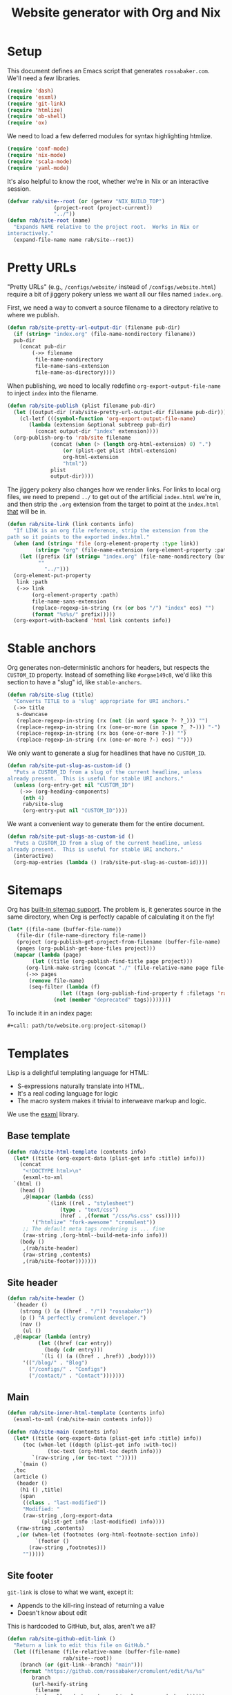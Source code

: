 #+title: Website generator with Org and Nix
#+PROPERTY: header-args      :results silent
#+PROPERTY: header-args:nix  :eval no :mkdirp yes
#+PROPERTY: header-args:css  :eval no :tangle `,(rab/site-root "tmp/hugo/static/css/cromulent.css") :mkdirp yes
#+LAST_MODIFIED: [2023-07-01 Sat 00:04 EDT]
#+description: A colophon for rossabaker.com.  Defines our custom Org Export backend, stylesheet, and Nix build.

* Setup
:PROPERTIES:
:CUSTOM_ID: setup
:END:

This document defines an Emacs script that generates =rossabaker.com=.
We'll need a few libraries.

#+begin_src emacs-lisp
  (require 'dash)
  (require 'esxml)
  (require 'git-link)
  (require 'htmlize)
  (require 'ob-shell)
  (require 'ox)
#+end_src

We need to load a few deferred modules for syntax highlighting htmlize.

#+begin_src emacs-lisp
  (require 'conf-mode)
  (require 'nix-mode)
  (require 'scala-mode)
  (require 'yaml-mode)
#+end_src

It's also helpful to know the root, whether we're in Nix or an
interactive session.

#+begin_src emacs-lisp
  (defvar rab/site--root (or (getenv "NIX_BUILD_TOP")
			     (project-root (project-current))
			     "../"))
  (defun rab/site-root (name)
    "Expands NAME relative to the project root.  Works in Nix or
  interactively."
    (expand-file-name name rab/site--root))
#+end_src

* Pretty URLs
:PROPERTIES:
:CUSTOM_ID: pretty-urls
:END:

"Pretty URLs" (e.g., ~/configs/website/~ instead of
~/configs/website.html~) require a bit of jiggery pokery unless we
want all our files named ~index.org~.

First, we need a way to convert a source filename to a directory
relative to where we publish.

#+begin_src emacs-lisp
  (defun rab/site-pretty-url-output-dir (filename pub-dir)
    (if (string= "index.org" (file-name-nondirectory filename))
	pub-dir
      (concat pub-dir
	      (->> filename
		   file-name-nondirectory
		   file-name-sans-extension
		   file-name-as-directory))))
#+end_src

When publishing, we need to locally redefine
=org-export-output-file-name= to inject =index= into the filename.

#+begin_src emacs-lisp
  (defun rab/site-publish (plist filename pub-dir)
    (let ((output-dir (rab/site-pretty-url-output-dir filename pub-dir)))
      (cl-letf (((symbol-function 'org-export-output-file-name)
		 (lambda (extension &optional subtreep pub-dir)
		   (concat output-dir "index" extension))))
	(org-publish-org-to 'rab/site filename
			    (concat (when (> (length org-html-extension) 0) ".")
				    (or (plist-get plist :html-extension)
					org-html-extension
					"html"))
			    plist
			    output-dir))))
#+end_src

The jiggery pokery also changes how we render links.  For links to
local org files, we need to prepend ~../~ to get out of the artificial
~index.html~ we're in, and then strip the ~.org~ extension from the
target to point at the ~index.html~ _that_ will be in.

#+begin_src emacs-lisp
  (defun rab/site-link (link contents info)
    "If LINK is an org file reference, strip the extension from the
  path so it points to the exported index.html."
    (when (and (string= 'file (org-element-property :type link))
	       (string= "org" (file-name-extension (org-element-property :path link))))
      (let ((prefix (if (string= "index.org" (file-name-nondirectory (buffer-file-name)))
			""
		      "../")))
	(org-element-put-property
	 link :path
	 (->> link
	      (org-element-property :path)
	      file-name-sans-extension
	      (replace-regexp-in-string (rx (or bos "/") "index" eos) "")
	      (format "%s%s/" prefix)))))
    (org-export-with-backend 'html link contents info))
#+end_src

* Stable anchors
:PROPERTIES:
:CUSTOM_ID: stable-anchors
:END:

Org generates non-deterministic anchors for headers, but respects the
~CUSTOM_ID~ property.  Instead of something like ~#orgae149c8~, we'd
like this section to have a "slug" id, like ~stable-anchors~.

#+begin_src emacs-lisp
  (defun rab/site-slug (title)
    "Converts TITLE to a 'slug' appropriate for URI anchors."
    (->> title
	 s-downcase
	 (replace-regexp-in-string (rx (not (in word space ?- ?_))) "")
	 (replace-regexp-in-string (rx (one-or-more (in space ?_ ?-))) "-")
	 (replace-regexp-in-string (rx bos (one-or-more ?-)) "")
	 (replace-regexp-in-string (rx (one-or-more ?-) eos) "")))
#+end_src

We only want to generate a slug for headlines that have no ~CUSTOM_ID~.

#+begin_src emacs-lisp
  (defun rab/site-put-slug-as-custom-id ()
    "Puts a CUSTOM_ID from a slug of the current headline, unless
  already present.  This is useful for stable URI anchors."
    (unless (org-entry-get nil "CUSTOM_ID")
      (->> (org-heading-components)
	   (nth 4)
	   rab/site-slug
	   (org-entry-put nil "CUSTOM_ID"))))
#+end_src

We want a convenient way to generate them for the entire document.

#+begin_src emacs-lisp
  (defun rab/site-put-slugs-as-custom-id ()
    "Puts a CUSTOM_ID from a slug of the current headline, unless
  already present.  This is useful for stable URI anchors."
    (interactive)
    (org-map-entries (lambda () (rab/site-put-slug-as-custom-id))))
#+end_src

* Sitemaps
:PROPERTIES:
:CUSTOM_ID: sitemaps
:END:

Org has [[https://orgmode.org/manual/Site-map.html][built-in sitemap support]].  The problem is, it generates source
in the same directory, when Org is perfectly capable of calculating it
on the fly!

#+name: project-sitemap
#+begin_src emacs-lisp :eval no
  (let* ((file-name (buffer-file-name))
	 (file-dir (file-name-directory file-name))
	 (project (org-publish-get-project-from-filename (buffer-file-name) 'up))
	 (pages (org-publish-get-base-files project)))
    (mapcar (lambda (page)
	      (let ((title (org-publish-find-title page project)))
		(org-link-make-string (concat "./" (file-relative-name page file-dir)) title)))
	    (->> pages
		 (remove file-name)
		 (seq-filter (lambda (f)
			       (let ((tags (org-publish-find-property f :filetags 'rab/site)))
				 (not (member "deprecated" tags))))))))
#+end_src

To include it in an index page:

#+begin_src org :eval no
  ,#+call: path/to/website.org:project-sitemap()
#+end_src

* Templates
:PROPERTIES:
:CUSTOM_ID: templates
:END:

Lisp is a delightful templating language for HTML:

- S-expressions naturally translate into HTML.
- It's a real coding language for logic
- The macro system makes it trivial to interweave markup and logic.

We use the [[https://github.com/tali713/esxml][esxml]] library.

** Base template
:PROPERTIES:
:CUSTOM_ID: base-template
:END:

#+begin_src emacs-lisp
  (defun rab/site-html-template (contents info)
    (let* ((title (org-export-data (plist-get info :title) info)))
      (concat
       "<!DOCTYPE html>\n"
       (esxml-to-xml
	`(html ()
	  (head ()
	   ,@(mapcar (lambda (css)
		       `(link ((rel . "stylesheet")
			       (type . "text/css")
			       (href . ,(format "/css/%s.css" css)))))
	      '("htmlize" "fork-awesome" "cromulent"))
	   ;; The default meta tags rendering is ... fine
	   (raw-string ,(org-html--build-meta-info info)))
	  (body ()
	   ,(rab/site-header)
	   (raw-string ,contents)
	   ,(rab/site-footer)))))))
#+end_src

** Site header
:PROPERTIES:
:CUSTOM_ID: site-header
:END:

#+begin_src emacs-lisp
  (defun rab/site-header ()
    `(header ()
      (strong () (a ((href . "/")) "rossabaker"))
      (p () "A perfectly cromulent developer.")
      (nav ()
       (ul ()
	,@(mapcar (lambda (entry)
		    (let ((href (car entry))
			  (body (cdr entry)))
		     `(li () (a ((href . ,href)) ,body))))
	   '(("/blog/" . "Blog")
	     ("/configs/" . "Configs")
	     ("/contact/" . "Contact")))))))
#+end_src

** Main
:PROPERTIES:
:CUSTOM_ID: main
:END:

#+begin_src emacs-lisp
  (defun rab/site-inner-html-template (contents info)
    (esxml-to-xml (rab/site-main contents info)))

  (defun rab/site-main (contents info)
    (let* ((title (org-export-data (plist-get info :title) info))
	   (toc (when-let ((depth (plist-get info :with-toc))
			   (toc-text (org-html-toc depth info)))
		  `(raw-string ,(or toc-text "")))))
      `(main ()
	,toc
	(article ()
	 (header ()
	  (h1 () ,title)
	  (span
	   ((class . "last-modified"))
	   "Modified: "
	   (raw-string ,(org-export-data
			 (plist-get info :last-modified) info))))
	 (raw-string ,contents)
	 ,(or (when-let (footnotes (org-html-footnote-section info))
	       `(footer ()
		 (raw-string ,footnotes)))
	   "")))))
#+end_src

** Site footer
:PROPERTIES:
:CUSTOM_ID: site-footer
:END:

=git-link= is close to what we want, except it:
- Appends to the kill-ring instead of returning a value
- Doesn't know about edit

This is hardcoded to GitHub, but, alas, aren't we all?

#+begin_src emacs-lisp
  (defun rab/site-github-edit-link ()
    "Return a link to edit this file on GitHub."
    (let ((filename (file-relative-name (buffer-file-name)
					rab/site--root))
	  (branch (or (git-link--branch) "main")))
      (format "https://github.com/rossabaker/cromulent/edit/%s/%s"
	      branch
	      (url-hexify-string
	       filename
	       (url--allowed-chars (cons ?/ url-unreserved-chars))))))
#+end_src

#+begin_src emacs-lisp
  (defun rab/site-footer ()
    `(footer ()
      (address ((class . "h-card vcard"))
       ;; (img ((class . "u-photo")
       ;; 	   (alt . "Profile photo of Ross A. Baker")
       ;; 	   (src . "/img/profile.jpg")))
       (a ((class . "u-url u-uid p-name")
	   (href . "https://rossabaker.com/"))
	(span ((class . "p-given-name")) "Ross")
	" "
	(span ((class . "p-additional-name")) (abbr () "A."))
	" "
	(span ((class . "p-family-name")) "Baker"))
       " "
       (small () (span ((class . "u-pronoun")) "(he/him)"))
       (ul ((id . "elsewhere"))
	(li () (a ((href . "mailto:ross@rossabaker.com")
		   (class . "fa fa-envelope-o")
		   (aria-label . "Email"))
		""))
	(li () (a ((href . "https://social.rossabaker.com")
		   (class . "fa fa-mastodon")
		   (aria-label . "Mastodon")
		   (rel . "me"))
		""))
	(li () (a ((href . "https://matrix.to/#/@ross:rossabaker.com")
		   (class . "fa fa-matrix-org")
		   (aria-label . "Matrix")
		   (rel . "me"))
		""))
	(li () (a ((href . "https://github.com/rossabaker")
		   (class . "fa fa-github")
		   (aria-label . "GitHub")
		   (rel . "me"))
		""))))
       (br ())
       (ul ((id . "meta"))
	(li () (a ((href . ,(rab/site-github-edit-link))) "Edit"))
	(li () (a ((href . "/license")) "License")))))
#+end_src

** Summary blocks
:PROPERTIES:
:CUSTOM_ID: summary-blocks
:END:

The HTML =<summary>= element can't contain =<p>= tags.  Our default
rendering within a =#begin_summary= special block puts them there.
Let's get them out.

=org-str= should be exported as =rab/site-html=, but I haven't figured
out how to get that to respect =:body-only= yet.

#+begin_src emacs-lisp
  (defun rab/site-special-block (special-block contents info)
    (let ((block-type (org-element-property :type special-block)))
      (message "SPECIAL BLOCK %s" block-type)
      (cond ((string= block-type "summary")
	     (let* ((org-str (org-element-interpret-data
			      (org-element-contents special-block)))
		    (text (org-export-string-as
			   org-str 'html :body-only))
		    (cleaned (replace-regexp-in-string
			      (rx "<" (zero-or-one "/") "p>")
			      ""
			      text)))
	       (format "<summary>%s</summary>" cleaned)))
	    (t (org-html-special-block
		special-block contents info)))))
#+end_src

* Style
:PROPERTIES:
:CUSTOM_ID: style
:END:

Much of our styling comes from the [[/configs/style][CSS baseline]].  Some specific
branding and tweaks specific to this site follow.

** TODO Broken links                                               :noexport:

- CSS baseline

** Code highlighting
:PROPERTIES:
:CUSTOM_ID: code-highlighting
:END:

We use [[https://github.com/hniksic/emacs-htmlize][htmlize]] for code highlighting.  It's nicer to render CSS classes
and externalize the style.

#+begin_src emacs-lisp
  (setq org-html-htmlize-output-type 'css)
#+end_src

Extract all the fonts known to Emacs into a stylesheet.  This couples
the website to the Emacs theme, but it's my site and my choice of
theme, so neener neener.

#+begin_aside
This should run as part of the site build, but the text properties of
the faces disappear in batch mode.  It doesn't change that often, so
we grudgingly check it in.
#+end_aside

#+begin_src emacs-lisp
  (defun rab/site-generate-htmlize-css ()
    (interactive)
    (org-html-htmlize-generate-css)
    (with-current-buffer "*html*"
      (let ((file (rab/site-root "src/hugo/static/css/htmlize.css")))
	(save-excursion
	  (goto-char (point-min))
	  (when-let ((end (search-forward "<!--")))
	    (delete-region (point-min) end))
	  (goto-char (point-max))
	  (when-let ((start (search-backward "-->")))
	    (delete-region start (point-max)))
	  (goto-char (point-min))
	  (cl-flet ((delete-css-rule (name)
		      (when-let
			  ((start
			    (and (search-forward (format " %s {" name))
				 (progn (beginning-of-line) (point))))
			   (end (progn (end-of-line)
				       (backward-up-list)
				       (forward-sexp)
				       (point))))
			(delete-region start end))))
	    (delete-css-rule "a")
	    (delete-css-rule "a:hover"))
	  (mkdir (file-name-directory file) t)
	  (write-file file)))))
#+end_src

** Table of contents
:PROPERTIES:
:CUSTOM_ID: table-of-contents-style
:END:

#+begin_src css
  nav#table-of-contents h2 {
      display: none;
  }

  nav#table-of-contents ul {
      padding-left: 1em;
  }

  nav#table-of-contents li {
      list-style: none;
      list-margin: 1em;
  }
#+end_src

** Responsive Layout
:PROPERTIES:
:CUSTOM_ID: responsive-layout
:END:

#+begin_src css
  main > article { grid-area: article; }
  main > nav     { grid-area: nav; }

  @media all and (min-width: 70ch) {
      body {
	  width: clamp(70ch, 100%, 110ch);
      }

      main {
	  display: grid;
	  grid-template-columns: 1fr, 30ch;
	  grid-template-areas:
	      'article nav';
      }

      nav {
	  font-size: 80%;
      }
  }
#+end_src

** Footer
:PROPERTIES:
:CUSTOM_ID: footer
:END:

*** Social links
:PROPERTIES:
:CUSTOM_ID: social-links
:END:

Inline the social links in the footer.

#+begin_src css
  address #elsewhere {
      display: inline-flex;
      list-style-type: none;
      margin: 0;
      padding-left: 0;
  }

  address #elsewhere li {
      display: inline;
      margin-left: 1ch;
  }
#+end_src

These links are just icons.  Don't underline them.

#+begin_src css
  address li a {
      text-decoration: none;
  }
#+end_src

*** Meta links
:PROPERTIES:
:CUSTOM_ID: meta-links
:END:

#+begin_src css
  #meta {
      display: inline-flex;
      list-style-type: none;
      margin: 0;
      padding-left: 0;
  }

  #meta li {
      display: inline;
  }

  #meta li:first-child:before {
      content: "";
  }

  #meta li:before {
      content: " | ";
      white-space: pre;
  }
#+end_src

* Tags
:PROPERTIES:
:CUSTOM_ID: tags
:END:
* Backend
:PROPERTIES:
:CUSTOM_ID: backend
:END:

To hook our templates into Org export, we derive from the stock
[[https://orgmode.org/manual/HTML-Export.html][ox-html]] backend.

#+begin_src emacs-lisp
  (org-export-define-derived-backend 'rab/site 'html
    :translate-alist
    '((template . rab/site-html-template)
      (inner-template . rab/site-inner-html-template)
      (link . rab/site-link)
      (special-block . rab/site-special-block))
    :options-alist
    '((:filetags "FILETAGS" nil nil split)
      (:last-modified "LAST_MODIFIED" nil nil parse)))
#+end_src

* Publishing
:PROPERTIES:
:CUSTOM_ID: publishing
:END:

** Legacy ox-hugo build
:PROPERTIES:
:CUSTOM_ID: legacy-ox-hugo-build
:END:

As mentioned earlier, we're migrating from an [[https://github.com/kaushalmodi/ox-hugo][ox-hugo]] setup.  We need
export all the pages from that document before our own export.

#+begin_src emacs-lisp
  (require 'ox-hugo)
  (require 'ob-shell)
  (with-current-buffer (find-file-noselect
			(rab/site-root "src/org/rossabaker.org"))
    (let ((org-confirm-babel-evaluate nil))
      (org-babel-tangle)
      (org-hugo-export-wim-to-md t)))
#+end_src

** Tangle multiple files
:PROPERTIES:
:CUSTOM_ID: tangle-multiple-files
:END:

~org-babel-tangle-publish~ is almost what we want, except it flattens
everything into ~:publishing-directory~.  We've already specified
where everything needs to go!

#+begin_src emacs-lisp
  (defun rab/site-tangle-file (_ filename _)
    "Tangle FILENAME."
    (org-babel-tangle-file filename))
#+end_src

** ox-html setup
:PROPERTIES:
:CUSTOM_ID: ox-html-setup
:END:

This will be the main build moving forward.

#+begin_src emacs-lisp
  (setq-local user-full-name "Ross A. Baker"
	      org-publish-timestamp-directory (rab/site-root "tmp/org-timestamps"))

  (setq org-publish-project-alist
	`(("rossabaker.com:static"
	   :base-directory ,(rab/site-root "src/org")
	   :base-extension ,(rx (or "css" "js" "png"
				 "jpg" "gif" "pdf"))
	   :recursive t
	   :publishing-function org-publish-attachment
	   :publishing-directory ,(rab/site-root "tmp/hugo/static"))
	  ("rossabaker.com:meta"
	   :base-directory ,(rab/site-root "src/org")
	   :recursive nil
	   :exclude ,(rx "rossabaker.org")
	   :publishing-function rab/site-publish
	   :publishing-directory ,(rab/site-root "tmp/hugo/static")
	   :html-doctype "html5"
	   :html-html5-fancy t
	   :html-container "section")
	  ("rossabaker.com:configs"
	   :base-directory ,(rab/site-root "src/org/configs")
	   :recursive t
	   :exclude ,(rx (or (seq (or "config" "img" "talks" "tmp")
			      "/" (* nonl)) "rossabaker.org"))
	   :publishing-function rab/site-publish
	   :publishing-directory ,(rab/site-root
				   "tmp/hugo/static/configs")
	   :html-doctype "html5"
	   :html-html5-fancy t
	   :html-container "section")
	  ("rossabaker.com:tangles"
	   :base-directory ,(rab/site-root "src/org")
	   :publishing-directory ,(rab/site-root "")
	   :recursive t
	   :exclude ,(rx (or (seq (or "config" "img" "talks" "tmp")
			      "/" (* nonl)) "rossabaker.org"))
	   :publishing-function rab/site-tangle-file)))

  (org-publish-all t)
#+end_src

* Nix build
:PROPERTIES:
:CUSTOM_ID: nix-build
:END:

The website is just another package within our flake.  The derivation
loads this document and runs ~org-babel-execute-buffer~.  While we are
porting from the old ox-hugo site, this renders a Hugo site to
=tmp/hugo=.  We then run Hugo to create the site.

We run [[https://github.com/svenkreiss/html5validator][html5validator]] and [[https://github.com/lycheeverse/lychee][lychee]] to validate HTML and links in the
check phase.  The ~tmp/hugo/static/blog~ link is temporarily excluded
until it migrates from ox-hugo.

Finally, the =public/= directory rendered by Hugo is copied to the
derivation output.

#+begin_src nix :tangle `,(rab/site-root "gen/website/default.nix")
  { src, emacs, gnupg, hugo, html5validator, hyperlink, stdenv }:

  stdenv.mkDerivation rec {
    name = "rossabaker.com";
    inherit src;
    nativeBuildInputs = [
      emacs
      gnupg
      hugo
      html5validator
      hyperlink
    ];
    buildPhase = ''
      cd ..
      export PATH=${gnupg}/bin:$PATH

      # https://emacs.stackexchange.com/a/70847
      ${emacs}/bin/emacs --batch -l ob -l ob-shell --eval "
	(let ((org-confirm-babel-evaluate nil))
	  (with-current-buffer (find-file-noselect \"src/org/configs/website.org\")
	    (org-babel-execute-buffer)
	    (save-buffer)))
      "

      # Reassemble netlify.toml from its constitutents
      for toml in tmp/netlify.toml.d/*; do
	cat $toml >> tmp/hugo/static/netlify.toml
      done

      ${hugo}/bin/hugo --config tmp/hugo/config.toml
    '';

    doCheck = true;
    checkPhase = ''
      html5validator --log INFO --root tmp/hugo/static
      hyperlink public/ --check-anchors
    '';

    installPhase = ''
      mkdir $out
      cp -r public/. $out
    '';
  }
#+end_src

To avoid [[https://nixos.wiki/wiki/Import_From_Derivation][Import From Derivation]], this Nix expression is [[https://orgmode.org/manual/Extracting-Source-Code.html][tangled]] and
[[/configs/git-repository/#committed-generated-sources][committed as generated source]].

** Try it locally
:PROPERTIES:
:CUSTOM_ID: try-it-locally
:END:

To build the site locally into ~./result~, run:

#+begin_src sh :tangle no
  nix build .#website
#+end_src

* Credits
:PROPERTIES:
:CUSTOM_ID: credits
:END:

This process is heavily inspired by the [[https://systemcrafters.net/live-streams/may-12-2023/][System Crafters]] redesign.

* TODO Outstanding work                                            :noexport:
:PROPERTIES:
:CUSTOM_ID: outstanding-work
:END:

- [ ] RSS feed
- [ ] Minimize HTML
- [ ] Cache busting
- [ ] Proper =<datetime>= elements

* TODO broken links                                                :noexport:

- git-repository#committed-generated-sources

# Local Variables:
# org-confirm-babel-evaluate: nil
# End:
